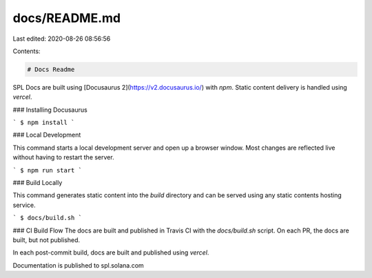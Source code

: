 docs/README.md
==============

Last edited: 2020-08-26 08:56:56

Contents:

.. code-block:: md

    # Docs Readme

SPL Docs are built using [Docusaurus 2](https://v2.docusaurus.io/) with `npm`.
Static content delivery is handled using `vercel`.

### Installing Docusaurus

```
$ npm install
```

### Local Development

This command starts a local development server and open up a browser window.
Most changes are reflected live without having to restart the server.

```
$ npm run start
```

### Build Locally

This command generates static content into the `build` directory and can be
served using any static contents hosting service.

```
$ docs/build.sh
```

### CI Build Flow
The docs are built and published in Travis CI with the `docs/build.sh` script.
On each PR, the docs are built, but not published.

In each post-commit build, docs are built and published using `vercel`.

Documentation is published to spl.solana.com


